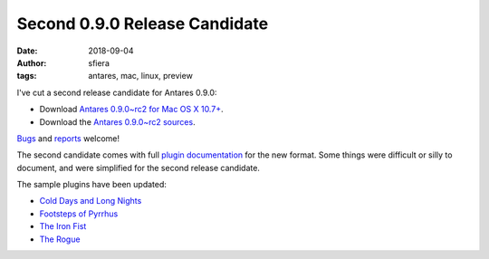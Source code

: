 Second 0.9.0 Release Candidate
==============================

:date:      2018-09-04
:author:    sfiera
:tags:      antares, mac, linux, preview

I've cut a second release candidate for Antares 0.9.0:

*   Download |antares-mac-0.9.0~rc2|_.
*   Download the |antares-0.9.0~rc2|_.

Bugs_ and reports_ welcome!

The second candidate comes with full `plugin documentation`_ for the new
format. Some things were difficult or silly to document, and were
simplified for the second release candidate.

The sample plugins have been updated:

*   `Cold Days and Long Nights`_
*   `Footsteps of Pyrrhus`_
*   `The Iron Fist`_
*   `The Rogue`_

..  _bugs: https://github.com/arescentral/antares/issues/new
..  _reports: mailto:antares-dev@arescentral.com
..  |antares-mac-0.9.0~rc2| replace:: Antares 0.9.0~rc2 for Mac OS X 10.7+
..  |antares-0.9.0~rc2| replace:: Antares 0.9.0~rc2 sources
..  _antares-mac-0.9.0~rc2: http://downloads.arescentral.org/Antares/antares-mac-0.9.0~rc2.zip
..  _antares-0.9.0~rc2: http://downloads.arescentral.org/Antares/antares-0.9.0~rc2.zip

..  _plugin documentation: /plugins/format

..  _Cold Days and Long Nights: https://sfiera.net/~sfiera/Cold-Days-and-Long-Nights-3.0.1.zip
..  _Footsteps of Pyrrhus: https://sfiera.net/~sfiera/Footsteps-of-Pyrrhus-1.2.0.zip
..  _The Iron Fist: https://sfiera.net/~sfiera/The-Iron-Fist-1.1.0.zip
..  _The Rogue: https://sfiera.net/~sfiera/The-Rogue-1.0.4.zip

..  -*- tab-width: 4; fill-column: 72 -*-
